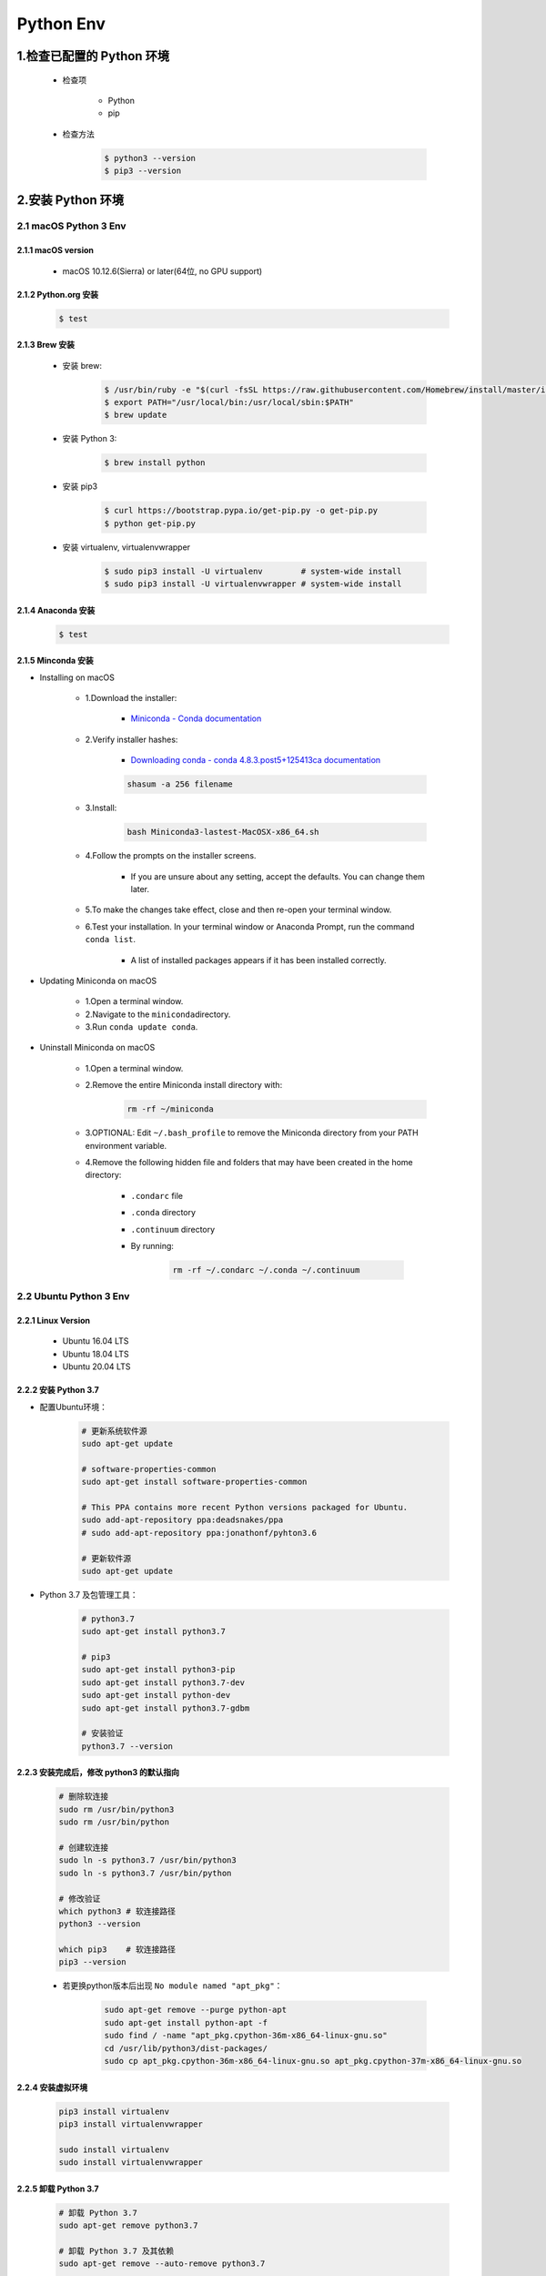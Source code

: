 
Python Env
========================

1.检查已配置的 Python 环境
------------------------------

   - 检查项

      - Python
      - pip

   - 检查方法

      .. code-block:: shell

         $ python3 --version
         $ pip3 --version

2.安装 Python 环境
------------------------------

2.1 macOS Python 3 Env
~~~~~~~~~~~~~~~~~~~~~~~~~

2.1.1 macOS version
^^^^^^^^^^^^^^^^^^^^^^^^^^

   - macOS 10.12.6(Sierra) or later(64位, no GPU support)

2.1.2 Python.org 安装
^^^^^^^^^^^^^^^^^^^^^^^^^^

   .. code:: shell

      $ test


2.1.3 Brew 安装
^^^^^^^^^^^^^^^^^^^^^^^^^^

   - 安装 brew:

      .. code-block:: shell

         $ /usr/bin/ruby -e "$(curl -fsSL https://raw.githubusercontent.com/Homebrew/install/master/install)"
         $ export PATH="/usr/local/bin:/usr/local/sbin:$PATH"
         $ brew update

   - 安装 Python 3:

      .. code-block:: shell

         $ brew install python

   - 安装 pip3

      .. code-block:: shell

         $ curl https://bootstrap.pypa.io/get-pip.py -o get-pip.py
         $ python get-pip.py

   - 安装 virtualenv, virtualenvwrapper

      .. code-block:: shell

         $ sudo pip3 install -U virtualenv        # system-wide install
         $ sudo pip3 install -U virtualenvwrapper # system-wide install



2.1.4 Anaconda 安装
^^^^^^^^^^^^^^^^^^^^^^^^^^

   .. code:: shell

      $ test


2.1.5 Minconda 安装
^^^^^^^^^^^^^^^^^^^^^^^^^^

- Installing on macOS

   - 1.Download the installer:

      - `Miniconda - Conda documentation <https://docs.conda.io/en/latest/miniconda.html>`__

   - 2.Verify installer hashes:

      - `Downloading conda - conda 4.8.3.post5+125413ca documentation <https://conda.io/projects/conda/en/latest/user-guide/install/download.html#hash-verification>`__

      .. code:: shell

         shasum -a 256 filename

   - 3.Install:

      .. code:: shell

         bash Miniconda3-lastest-MacOSX-x86_64.sh

   - 4.Follow the prompts on the installer screens.

      - If you are unsure about any setting, accept the defaults. You can change them later.

   - 5.To make the changes take effect, close and then re-open your terminal window.

   - 6.Test your installation. In your terminal window or Anaconda Prompt, run the command ``conda list``.

      - A list of installed packages appears if it has been installed correctly.


- Updating Miniconda on macOS

   - 1.Open a terminal window.

   - 2.Navigate to the ``miniconda``\ directory.

   - 3.Run ``conda update conda``.


- Uninstall Miniconda on macOS

   - 1.Open a terminal window.

   - 2.Remove the entire Miniconda install directory with:

      .. code:: shell

         rm -rf ~/miniconda

   - 3.OPTIONAL: Edit ``~/.bash_profile`` to remove the Miniconda directory from your PATH environment variable.

   - 4.Remove the following hidden file and folders that may have been created in the home directory:

      -  ``.condarc`` file

      -  ``.conda`` directory

      -  ``.continuum`` directory

      - By running:

         .. code:: shell

            rm -rf ~/.condarc ~/.conda ~/.continuum



2.2 Ubuntu Python 3 Env
~~~~~~~~~~~~~~~~~~~~~~~~~

2.2.1 Linux Version
^^^^^^^^^^^^^^^^^^^^^^^^^^^^^^^^^

   -  Ubuntu 16.04 LTS
   -  Ubuntu 18.04 LTS
   -  Ubuntu 20.04 LTS

2.2.2 安装 Python 3.7
^^^^^^^^^^^^^^^^^^^^^^^^^^^^^^^^^

- 配置Ubuntu环境：

   .. code:: shell

      # 更新系统软件源
      sudo apt-get update

      # software-properties-common
      sudo apt-get install software-properties-common

      # This PPA contains more recent Python versions packaged for Ubuntu.
      sudo add-apt-repository ppa:deadsnakes/ppa
      # sudo add-apt-repository ppa:jonathonf/pyhton3.6

      # 更新软件源
      sudo apt-get update

- Python 3.7 及包管理工具：

   .. code:: shell

      # python3.7
      sudo apt-get install python3.7

      # pip3
      sudo apt-get install python3-pip
      sudo apt-get install python3.7-dev
      sudo apt-get install python-dev
      sudo apt-get install python3.7-gdbm

      # 安装验证
      python3.7 --version


2.2.3 安装完成后，修改 python3 的默认指向
^^^^^^^^^^^^^^^^^^^^^^^^^^^^^^^^^^^^^^^^^^^^

   .. code:: shell

      # 删除软连接
      sudo rm /usr/bin/python3
      sudo rm /usr/bin/python

      # 创建软连接
      sudo ln -s python3.7 /usr/bin/python3
      sudo ln -s python3.7 /usr/bin/python

      # 修改验证
      which python3 # 软连接路径
      python3 --version

      which pip3    # 软连接路径
      pip3 --version

   - 若更换python版本后出现 ``No module named "apt_pkg"``\ ：

      .. code:: shell

         sudo apt-get remove --purge python-apt
         sudo apt-get install python-apt -f
         sudo find / -name "apt_pkg.cpython-36m-x86_64-linux-gnu.so"
         cd /usr/lib/python3/dist-packages/
         sudo cp apt_pkg.cpython-36m-x86_64-linux-gnu.so apt_pkg.cpython-37m-x86_64-linux-gnu.so


2.2.4 安装虚拟环境
^^^^^^^^^^^^^^^^^^^^^^^^^^^^^^^^^^^^^^^

   .. code:: shell

      pip3 install virtualenv
      pip3 install virtualenvwrapper

      sudo install virtualenv
      sudo install virtualenvwrapper


2.2.5 卸载 Python 3.7
^^^^^^^^^^^^^^^^^^^^^^^^^^^^^^^^^

   .. code:: shell

      # 卸载 Python 3.7
      sudo apt-get remove python3.7

      # 卸载 Python 3.7 及其依赖
      sudo apt-get remove --auto-remove python3.7

      # 清除 Python 3.7
      sudo apt-get purge python3.7
      sudo apt-get purge [--auto-remove] python3.7

2.3 Windows Python 3 Env
~~~~~~~~~~~~~~~~~~~~~~~~~~~~~~~~
 
   - https://www.python.org/downloads/windows/

   .. code-block:: shell
      
      # 安装 virtualenv, virtualenvwrapper
      C:\> pip3 install -U pip virtualenv
      C:\> pip3 install -U pip virtualenvwrapper


.. note:: 注意：

    升级系统 pip 可能会导致问题。如果不是在虚拟环境中，
    请针对下面的命令使用 ``python3 -m pip``。
    这样可以确保您升级并使用 Python pip，而不是系统 pip。



3.创建 Python 虚拟环境
--------------------------

3.1 virtualenv
~~~~~~~~~~~~~~~~~~~~~~~~~~

- Ubuntu/macOS

   .. code-block:: shell

      $ pip install virtualenv
      $ mkdir myproject
      $ cd myproject
      $ virtualenv -system-site-packages -p python3 ./venv
      # $ virtualenv -no-site-packages -p python3 ./venv
      $ source ./venv/bin/activate
      $ (venv) $ pip install --upgrade pip
      $ (venv) $ pip list
      $ (venv) $ deactivate

- Windows

   .. code-block:: shell

      C:\> virtualenv --system-site-packages -p python3 ./venv
      
      (venv) C:\> .\venv\Scripts\activate
      (venv) C:\> pip install --upgrade pip
      (venv) C:\> pip list
      (venv) C:\> deactivate

3.2 virtualenvwrapper
~~~~~~~~~~~~~~~~~~~~~~~~~~

3.2.1 Install packages
^^^^^^^^^^^^^^^^^^^^^^^^^^

   .. code:: shell

      # pipx install virtualenv
      # $ pipx install virtualenv

      # $ pip3 install virtualenv
      # $ sudo pip3 install virtualenv
      $ sudo apt-get install virtualenv

      # $ sudo pip3 install virtualenvwrapper
      $ sudo apt-get install virtualenvwrapper

3.2.2 Configuration 
^^^^^^^^^^^^^^^^^^^^^^^^^^

Location of Environments and Project Directories

   .. code:: shell

      export WORKON_HOME=~/Envs
      mkdir -p $WORKON_HOME
      # source /Users/zfwang/opt/anaconda3/bin/virtualenvwrapper.sh

``~/.zshrc`` 配置：

   .. code:: shell

      # ~/.zshrc
      export WORKON_HOME=~/Envs
      export PATH=$PATH:$WORKON_HOME
      source /Users/zfwang/opt/anaconda3/bin/virtualenvwrapper.sh

      # macOS
      export WORKON_HOME=~/.virtualenv
      export PATH=$PATH:$WORKON_HOME
      export VIRTUALENVWRAPPER_SCRIPT=/usr/local/bin/virtualenvwrapper.sh
      export VIRTUALENVWRAPPER_PYTHON=/usr/local/bin/python3
      export VIRTUALENVWRAPPER_VIRTUALENV=/usr/local/bin/virtualenv
      # export VIRTUALENVWRAPPER_VIRTUALENV_ARGS='--no-site-packages'
      source /usr/local/bin/virtualenvwrapper.sh

3.2.3 Create Virtual Env
^^^^^^^^^^^^^^^^^^^^^^^^^^

1. 快速开始

   .. code:: shell

      # List the virtual env
      $ workon

   .. code:: shell

      # make a virtual env
      $ mkvirtualenv env1
      $ mkvirtualenv --system-site-packages env1

      # install packages
      (env1)$ pip3 install django

      # see the new package installed
      (env1)$ lssitepackages

      # see all virtual envs
      (env1)$ ls $WORKON_HOME

   .. code:: shell

      # switch between environments
      (env1)$ mkvirtualenv env2
      (env2)$ ls $WORKON_HOME

   .. code:: shell

      (env2)$ workon env1
      (env1)$ echo $VIRTUAL_ENV

      # `psotmkvirtualenv`
      (env1)$ echo 'cd $VIRTUAL_ENV' >> $WORKON_HOME/postactivate

      (env1)$ workon env2
      (env2)$ echo 'pip3 install numpy' >> $WORKON_HOME/postactivate
      (env2)$ mkvirtualenv env3

2. Command Reference

   -  Managing Env
   
      -  ``mkvirtualenv``
      -  ``mktmpenv``
      -  ``lsvirtualenv``
      -  ``showvirtualenv``
      -  ``rmvirtualenv``
      -  ``cpvirtualenv``
      -  ``allvirtualenv``
   
   -  Controlling Active Env
   
      -  ``workon``
      -  ``deactivate``
   
   -  Navigating to an Env
   
      -  ``cdvirtualenv``
      -  ``cdsitepackages``
      -  ``lssitepackages``
   
   -  Path Management
   
      -  ``add2virtualenv``
      -  ``toggleglobalsitepackages``
   
   -  Project Directory Management
   
      -  ``mkproject``
      -  ``setvirtualenvproject``
      -  ``cdproject``
   
   -  Managing Installed Packages
   
      -  ``wipeenv``
   
   -  Others
   
      -  ``virtualenvwrapper``

3.3 pipx
~~~~~~~~~~~~~~~~~~~~~~~~~~

3.4 pipenv
~~~~~~~~~~~~~~~~~~~~~~~~~~

3.5 pyenv
~~~~~~~~~~~~~~~~~~~~~~~~~~

3.6 Conda
~~~~~~~~~~~~~~~~~~~~~~~~~~

   .. code-block:: shell

      $ conda create -n venv pip python3.7
      $ source activate venv
      (venv) $ pip install --ignore-installed --upgrade packageURL
      (venv) $ source deactivate

3.7 virtualenv-burrito
~~~~~~~~~~~~~~~~~~~~~~~~~~

3.8 autoenv
~~~~~~~~~~~~~~~~~~~~~~~~~~


4.Python 项目管理
------------------------------

4.1 ``requirements.txt``
~~~~~~~~~~~~~~~~~~~~~~~~~~

   - Method 1:

      .. code:: shell

         # 生成 requirements.txt
         pip freeze --local > requirements.txt

         # 安装 requirements.txt
         pip install -r requirements.txt


   - Method 2:

      .. code:: shell

         pip install pipreqs

      .. code:: python

         pipreqs ./ encoding=utf-8

4.2 README.md
~~~~~~~~~~~~~~~~~~~~~~~~~~




4.3 Changelog
~~~~~~~~~~~~~~~~~~~~~~~~~~


4.4 Doc
~~~~~~~~~~~~~~~~~~~~~~~~~~



4.5 unittest
~~~~~~~~~~~~~~~~~~~~~~~~~~


4.6 setup.py
~~~~~~~~~~~~~~~~~~~~~~~~~~

